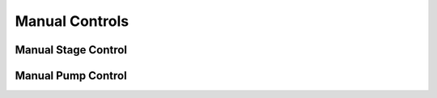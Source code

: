 ============
Manual Controls
============


Manual Stage Control
---------------------------


Manual Pump Control
---------------------------